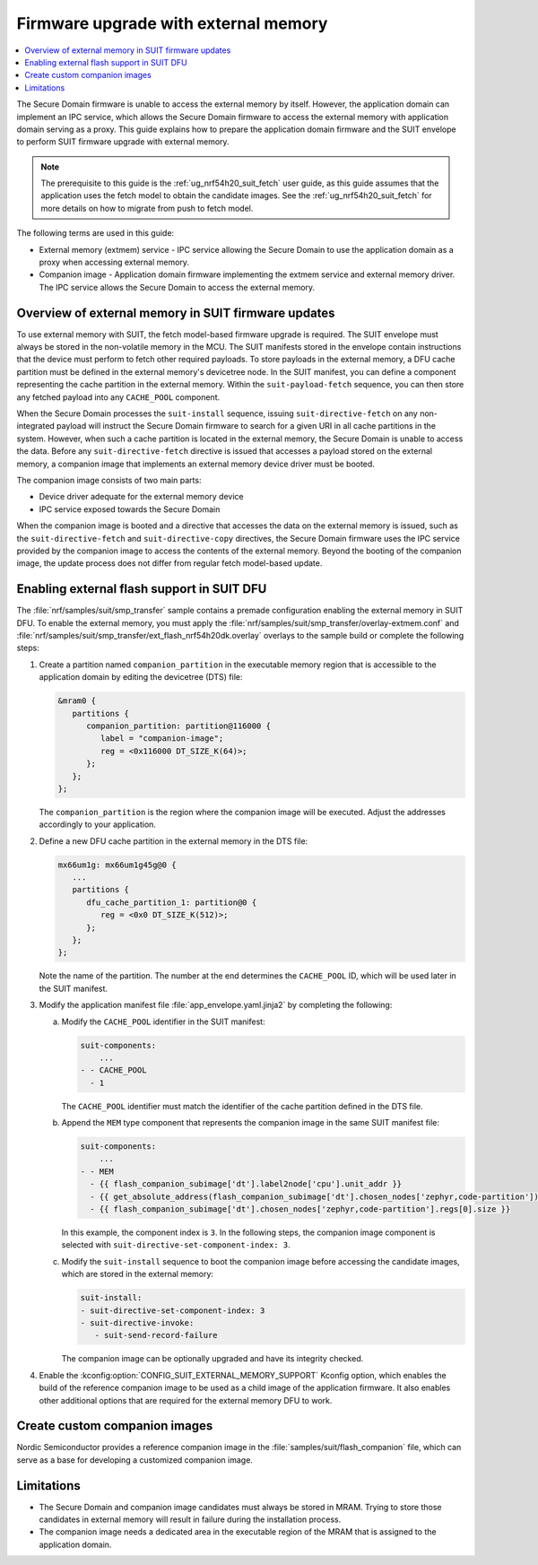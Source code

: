.. _ug_nrf54h20_suit_external_memory:

Firmware upgrade with external memory
#####################################

.. contents::
   :local:
   :depth: 2

The Secure Domain firmware is unable to access the external memory by itself.
However, the application domain can implement an IPC service, which allows the Secure Domain firmware to access the external memory with application domain serving as a proxy.
This guide explains how to prepare the application domain firmware and the SUIT envelope to perform SUIT firmware upgrade with external memory.

.. note::
   The prerequisite to this guide is the :ref:`ug_nrf54h20_suit_fetch` user guide, as this guide assumes that the application uses the fetch model to obtain the candidate images.
   See the :ref:`ug_nrf54h20_suit_fetch` for more details on how to migrate from push to fetch model.

The following terms are used in this guide:

* External memory (extmem) service - IPC service allowing the Secure Domain to use the application domain as a proxy when accessing external memory.

* Companion image - Application domain firmware implementing the extmem service and external memory driver.
  The IPC service allows the Secure Domain to access the external memory.

Overview of external memory in SUIT firmware updates
****************************************************

To use external memory with SUIT, the fetch model-based firmware upgrade is required.
The SUIT envelope must always be stored in the non-volatile memory in the MCU.
The SUIT manifests stored in the envelope contain instructions that the device must perform to fetch other required payloads.
To store payloads in the external memory, a DFU cache partition must be defined in the external memory's devicetree node.
In the SUIT manifest, you can define a component representing the cache partition in the external memory.
Within the ``suit-payload-fetch`` sequence, you can then store any fetched payload into any ``CACHE_POOL`` component.

When the Secure Domain processes the ``suit-install`` sequence, issuing ``suit-directive-fetch`` on any non-integrated payload will instruct the Secure Domain firmware to search for a given URI in all cache partitions in the system.
However, when such a cache partition is located in the external memory, the Secure Domain is unable to access the data.
Before any ``suit-directive-fetch`` directive is issued that accesses a payload stored on the external memory, a companion image that implements an external memory device driver must be booted.

The companion image consists of two main parts:

* Device driver adequate for the external memory device

* IPC service exposed towards the Secure Domain

When the companion image is booted and a directive that accesses the data on the external memory is issued, such as the ``suit-directive-fetch`` and ``suit-directive-copy`` directives, the Secure Domain firmware uses the IPC service provided by the companion image to access the contents of the external memory.
Beyond the booting of the companion image, the update process does not differ from regular fetch model-based update.

Enabling external flash support in SUIT DFU
*******************************************

The :file:`nrf/samples/suit/smp_transfer` sample contains a premade configuration enabling the external memory in SUIT DFU.
To enable the external memory, you must apply the :file:`nrf/samples/suit/smp_transfer/overlay-extmem.conf` and :file:`nrf/samples/suit/smp_transfer/ext_flash_nrf54h20dk.overlay` overlays to the sample build or complete the following steps:

1. Create a partition named ``companion_partition`` in the executable memory region that is accessible to the application domain by editing the devicetree (DTS) file:

   .. code-block:: devicetree

      &mram0 {
         partitions {
            companion_partition: partition@116000 {
               label = "companion-image";
               reg = <0x116000 DT_SIZE_K(64)>;
            };
         };
      };

   The ``companion_partition`` is the region where the companion image will be executed.
   Adjust the addresses accordingly to your application.

#. Define a new DFU cache partition in the external memory in the DTS file:

   .. code-block:: devicetree

      mx66um1g: mx66um1g45g@0 {
         ...
         partitions {
            dfu_cache_partition_1: partition@0 {
               reg = <0x0 DT_SIZE_K(512)>;
            };
         };
      };

   Note the name of the partition.
   The number at the end determines the ``CACHE_POOL`` ID, which will be used later in the SUIT manifest.

#. Modify the application manifest file :file:`app_envelope.yaml.jinja2` by completing the following:

   a. Modify the ``CACHE_POOL`` identifier in the SUIT manifest:

      .. code-block:: console

         suit-components:
             ...
         - - CACHE_POOL
           - 1

      The ``CACHE_POOL`` identifier must match the identifier of the cache partition defined in the DTS file.

   #. Append the ``MEM`` type component that represents the companion image in the same SUIT manifest file:

      .. code-block:: console

         suit-components:
             ...
         - - MEM
           - {{ flash_companion_subimage['dt'].label2node['cpu'].unit_addr }}
           - {{ get_absolute_address(flash_companion_subimage['dt'].chosen_nodes['zephyr,code-partition']) }}
           - {{ flash_companion_subimage['dt'].chosen_nodes['zephyr,code-partition'].regs[0].size }}

      In this example, the component index is ``3``.
      In the following steps, the companion image component is selected with ``suit-directive-set-component-index: 3``.

   #. Modify the ``suit-install`` sequence to boot the companion image before accessing the candidate images, which are stored in the external memory:

      .. code-block:: console

         suit-install:
         - suit-directive-set-component-index: 3
         - suit-directive-invoke:
            - suit-send-record-failure

      The companion image can be optionally upgraded and have its integrity checked.

#. Enable the :kconfig:option:`CONFIG_SUIT_EXTERNAL_MEMORY_SUPPORT` Kconfig option, which enables the build of the reference companion image to be used as a child image of the application firmware.
   It also enables other additional options that are required for the external memory DFU to work.

Create custom companion images
******************************

Nordic Semiconductor provides a reference companion image in the :file:`samples/suit/flash_companion` file, which can serve as a base for developing a customized companion image.

Limitations
***********

* The Secure Domain and companion image candidates must always be stored in MRAM.
  Trying to store those candidates in external memory will result in failure during the installation process.

* The companion image needs a dedicated area in the executable region of the MRAM that is assigned to the application domain.

